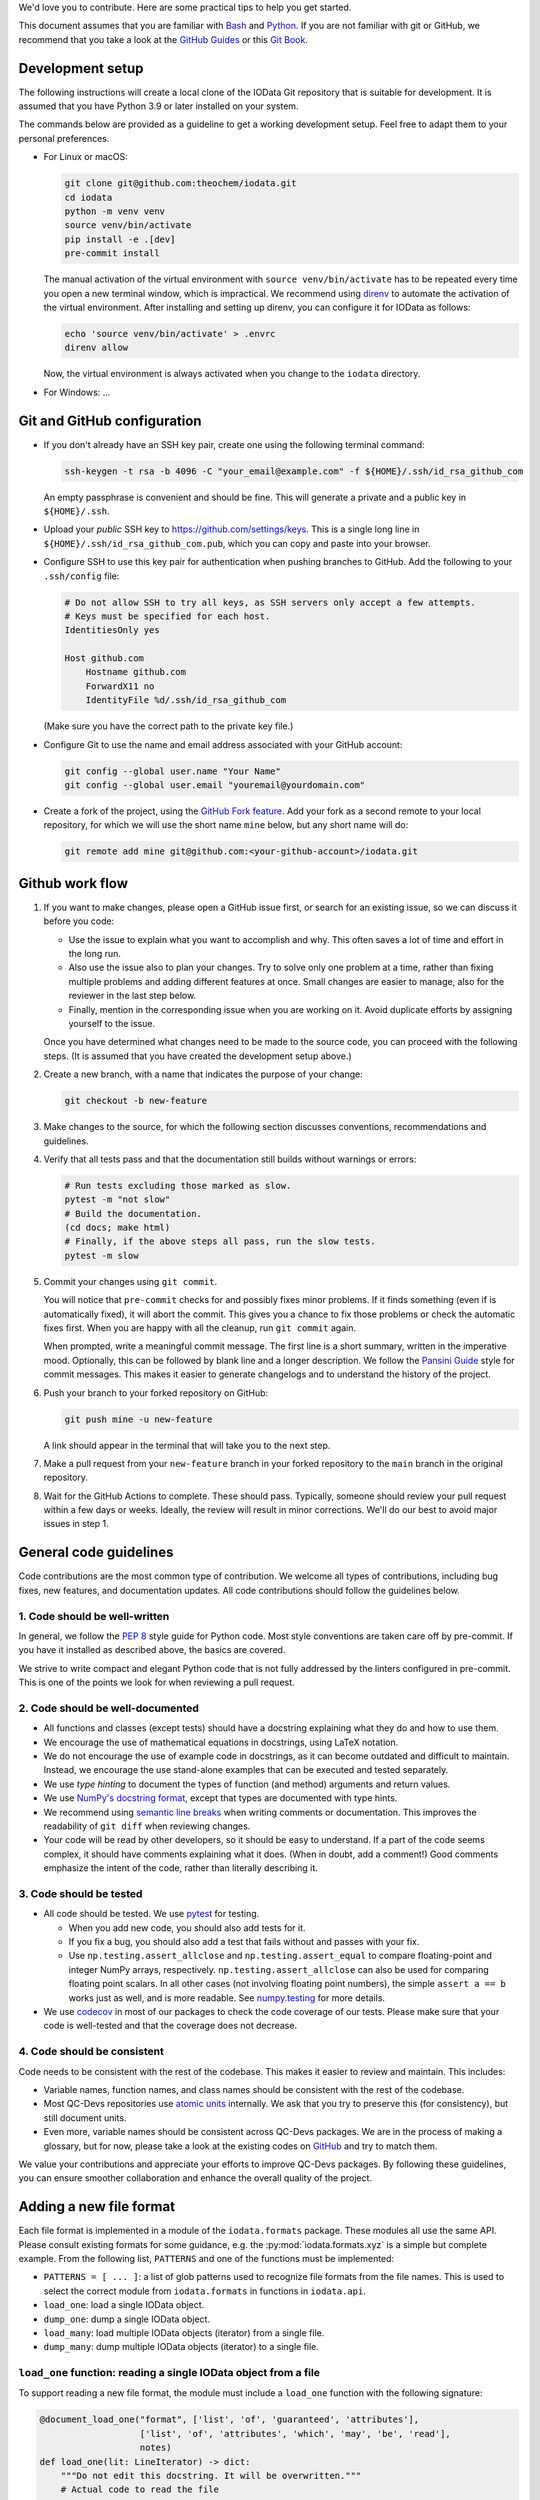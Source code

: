 We'd love you to contribute.
Here are some practical tips to help you get started.

This document assumes that you are familiar with `Bash`_ and `Python`_.
If you are not familiar with git or GitHub,
we recommend that you take a look at the `GitHub Guides <https://guides.github.com/>`_
or this `Git Book <https://git-scm.com/book/en/v2>`_.


Development setup
-----------------

The following instructions will create a local clone of the IOData Git repository
that is suitable for development.
It is assumed that you have Python 3.9 or later installed on your system.

The commands below are provided as a guideline to get a working development setup.
Feel free to adapt them to your personal preferences.

- For Linux or macOS:

  .. code-block:: bash

    git clone git@github.com:theochem/iodata.git
    cd iodata
    python -m venv venv
    source venv/bin/activate
    pip install -e .[dev]
    pre-commit install

  The manual activation of the virtual environment with ``source venv/bin/activate``
  has to be repeated every time you open a new terminal window, which is impractical.
  We recommend using `direnv`_ to automate the activation of the virtual environment.
  After installing and setting up direnv, you can configure it for IOData as follows:

  .. code-block:: bash

    echo 'source venv/bin/activate' > .envrc
    direnv allow

  Now, the virtual environment is always activated when you change to the ``iodata`` directory.

- For Windows: ...


Git and GitHub configuration
----------------------------

- If you don't already have an SSH key pair, create one using the following terminal command:

  .. code-block:: bash

    ssh-keygen -t rsa -b 4096 -C "your_email@example.com" -f ${HOME}/.ssh/id_rsa_github_com

  An empty passphrase is convenient and should be fine.
  This will generate a private and a public key in ``${HOME}/.ssh``.

- Upload your *public* SSH key to `<https://github.com/settings/keys>`_.
  This is a single long line in ``${HOME}/.ssh/id_rsa_github_com.pub``,
  which you can copy and paste into your browser.

- Configure SSH to use this key pair for authentication when pushing branches to GitHub.
  Add the following to your ``.ssh/config`` file:

  .. code-block::

    # Do not allow SSH to try all keys, as SSH servers only accept a few attempts.
    # Keys must be specified for each host.
    IdentitiesOnly yes

    Host github.com
        Hostname github.com
        ForwardX11 no
        IdentityFile %d/.ssh/id_rsa_github_com

  (Make sure you have the correct path to the private key file.)

- Configure Git to use the name and email address associated with your GitHub account:

  .. code-block:: bash

    git config --global user.name "Your Name"
    git config --global user.email "youremail@yourdomain.com"

- Create a fork of the project, using the `GitHub Fork feature`_.
  Add your fork as a second remote to your local repository,
  for which we will use the short name ``mine`` below, but any short name will do:

  .. code-block:: bash

    git remote add mine git@github.com:<your-github-account>/iodata.git



Github work flow
----------------

1. If you want to make changes,
   please open a GitHub issue first, or search for an existing issue,
   so we can discuss it before you code:

   - Use the issue to explain what you want to accomplish and why.
     This often saves a lot of time and effort in the long run.
   - Also use the issue also to plan your changes.
     Try to solve only one problem at a time,
     rather than fixing multiple problems and adding different features at once.
     Small changes are easier to manage, also for the reviewer in the last step below.
   - Finally, mention in the corresponding issue when you are working on it.
     Avoid duplicate efforts by assigning yourself to the issue.

   Once you have determined what changes need to be made to the source code,
   you can proceed with the following steps.
   (It is assumed that you have created the development setup above.)


2. Create a new branch, with a name that indicates the purpose of your change:

   .. code-block:: bash

     git checkout -b new-feature


3. Make changes to the source,
   for which the following section discusses conventions, recommendations and guidelines.


4. Verify that all tests pass and that the documentation still builds without warnings or errors:

   .. code-block:: bash

     # Run tests excluding those marked as slow.
     pytest -m "not slow"
     # Build the documentation.
     (cd docs; make html)
     # Finally, if the above steps all pass, run the slow tests.
     pytest -m slow


5. Commit your changes using ``git commit``.

   You will notice that ``pre-commit`` checks for and possibly fixes minor problems.
   If it finds something (even if is automatically fixed), it will abort the commit.
   This gives you a chance to fix those problems or check the automatic fixes first.
   When you are happy with all the cleanup, run ``git commit`` again.

   When prompted, write a meaningful commit message.
   The first line is a short summary, written in the imperative mood.
   Optionally, this can be followed by  blank line and a longer description.
   We follow the `Pansini Guide`_ style for commit messages.
   This makes it easier to generate changelogs and to understand the history of the project.


6. Push your branch to your forked repository on GitHub:

   .. code-block:: bash

       git push mine -u new-feature

   A link should appear in the terminal that will take you to the next step.


7. Make a pull request from your ``new-feature`` branch in your forked repository
   to the ``main`` branch in the original repository.


8. Wait for the GitHub Actions to complete.
   These should pass.
   Typically, someone should review your pull request within a few days or weeks.
   Ideally, the review will result in minor corrections.
   We'll do our best to avoid major issues in step 1.


General code guidelines
-----------------------

Code contributions are the most common type of contribution.
We welcome all types of contributions,
including bug fixes, new features, and documentation updates.
All code contributions should follow the guidelines below.


1. Code should be well-written
^^^^^^^^^^^^^^^^^^^^^^^^^^^^^^

In general, we follow the `PEP 8`_ style guide for Python code.
Most style conventions are taken care off by pre-commit.
If you have it installed as described above, the basics are covered.

We strive to write compact and elegant Python code
that is not fully addressed by the linters configured in pre-commit.
This is one of the points we look for when reviewing a pull request.


2. Code should be well-documented
^^^^^^^^^^^^^^^^^^^^^^^^^^^^^^^^^

- All functions and classes (except tests) should have a docstring
  explaining what they do and how to use them.
- We encourage the use of mathematical equations in docstrings, using LaTeX notation.
- We do not encourage the use of example code in docstrings,
  as it can become outdated and difficult to maintain.
  Instead, we encourage the use stand-alone examples that can be executed and tested separately.
- We use `type hinting` to document the types of function (and method) arguments and return values.
- We use `NumPy's docstring format`_, except that types are documented with type hints.
- We recommend using `semantic line breaks`_ when writing comments or documentation.
  This improves the readability of ``git diff`` when reviewing changes.
- Your code will be read by other developers, so it should be easy to understand.
  If a part of the code seems complex, it should have comments explaining what it does.
  (When in doubt, add a comment!)
  Good comments emphasize the intent of the code, rather than literally describing it.


3. Code should be tested
^^^^^^^^^^^^^^^^^^^^^^^^

- All code should be tested.
  We use `pytest`_ for testing.

  - When you add new code, you should also add tests for it.
  - If you fix a bug, you should also add a test that fails without and passes with your fix.
  - Use ``np.testing.assert_allclose`` and  ``np.testing.assert_equal``
    to compare floating-point and integer NumPy arrays, respectively.
    ``np.testing.assert_allclose`` can also be used for  comparing floating point scalars.
    In all other cases (not involving floating point numbers),
    the simple ``assert a == b`` works just as well, and is more readable.
    See `numpy.testing`_ for more details.

- We use `codecov`_ in most of our packages to check the code coverage of our tests.
  Please make sure that your code is well-tested and that the coverage does not decrease.


4. Code should be consistent
^^^^^^^^^^^^^^^^^^^^^^^^^^^^

Code needs to be consistent with the rest of the codebase.
This makes it easier to review and maintain.
This includes:

- Variable names, function names, and class names should be consistent
  with the rest of the codebase.
- Most QC-Devs repositories use `atomic units`_ internally.
  We ask that you try to preserve this (for consistency), but still document units.
- Even more, variable names should be consistent across QC-Devs packages.
  We are in the process of making a glossary, but for now,
  please take a look at the existing codes on `GitHub <https://github.com/theochem>`_ and try to match them.

We value your contributions and appreciate your efforts to improve QC-Devs packages.
By following these guidelines, you can ensure smoother collaboration and enhance the overall quality of the project.


Adding a new file format
------------------------

Each file format is implemented in a module of the ``iodata.formats`` package.
These modules all use the same API. Please consult existing formats for some guidance,
e.g. the :py:mod:`iodata.formats.xyz` is a simple but complete example.
From the following list, ``PATTERNS`` and one of the functions must be implemented:

* ``PATTERNS = [ ... ]``:
  a list of glob patterns used to recognize file formats from the file names.
  This is used to select the correct module from ``iodata.formats`` in functions in ``iodata.api``.
* ``load_one``: load a single IOData object.
* ``dump_one``: dump a single IOData object.
* ``load_many``: load multiple IOData objects (iterator) from a single file.
* ``dump_many``: dump multiple IOData objects (iterator) to a single file.


``load_one`` function: reading a single IOData object from a file
^^^^^^^^^^^^^^^^^^^^^^^^^^^^^^^^^^^^^^^^^^^^^^^^^^^^^^^^^^^^^^^^^

To support reading a new file format,
the module must include a ``load_one`` function with the following signature:

.. code-block:: python

    @document_load_one("format", ['list', 'of', 'guaranteed', 'attributes'],
                       ['list', 'of', 'attributes', 'which', 'may', 'be', 'read'],
                       notes)
    def load_one(lit: LineIterator) -> dict:
        """Do not edit this docstring. It will be overwritten."""
        # Actual code to read the file


The ``LineIterator`` instance provides a convenient interface for reading files
and can be found in ``iodata.utils``.
As a rule of thumb, always use ``next(lit)`` to read a new line from the file.
You can use this iterator in several ways:

.. code-block:: python

    # When you need to read one line.
    line = next(lit)

    # When sections appear in a file in fixed order, you can use helper functions.
    data1 = _load_helper_section1(lit)
    data2 = _load_helper_section2(lit)

    # When you intend to read everything in a file (not for trajectories).
    for line in lit:
        # Do something with the line.
        ...

    # When you just need to read a section.
    for line in lit:
        # Do something with the line.
        if done_with_section:
            break

    # When you need a fixed numbers of lines, say 10.
    for i in range(10):
        line = next(lit)

    # More complex example, in which you detect several sections
    # and call other functions to parse those sections.
    # The code is not sensitive to the order of the sections.
    while True:
        line = next(lit)
        if end_pattern in line:
            break
        elif line == 'section1':
            data1 = _load_helper_section1(lit)
        elif line == 'section2':
            data2 = _load_helper_section2(lit)

    # Same as above, but reading until the end of the file.
    # You cannot use a for loop when multiple lines must be read in one iteration.
    while True:
        try:
            line = next(lit)
        except StopIteration:
            break
        if end_pattern in line:
            break
        elif line == 'section1':
            data1 = _load_helper_section1(lit)
        elif line == 'section2':
            data2 = _load_helper_section2(lit)


In some cases, you may need to move a line back in the file because it was read too early.
For example, in the Molden format, this is sometimes unavoidable.
If necessary, you can *push back* the line for later reading with ``lit.back(line)``.

.. code-block:: python

    # When you just need to read a section.
    for line in lit:
        # Do something with line.
        if done_with_section:
            # Only now it becomes clear that you've read one line too far.
            lit.back(line)
            break

When you encounter a file format error while reading the file, call ``lit.error(msg)``,
where ``msg`` is a short message describing the problem.
The error that appears in the terminal will automatically include the file name and line number.


``dump_one`` functions: writing a single IOData object to a file
^^^^^^^^^^^^^^^^^^^^^^^^^^^^^^^^^^^^^^^^^^^^^^^^^^^^^^^^^^^^^^^^

The ``dump_one`` functions are conceptually simpler:
they just take an open file object and an ``IOData`` instance as arguments,
and should write the data to the open file.

.. code-block:: python

    @document_dump_one("format", ['guaranteed', 'attributes'], ['optional', 'attribtues'], notes)
    def dump_one(fh: TextIO, data: IOData):
        """Do not edit this docstring. It will be overwritten."""
        # Code to write data to fh.


``load_many`` function: reading multiple IOData objects from a single file
^^^^^^^^^^^^^^^^^^^^^^^^^^^^^^^^^^^^^^^^^^^^^^^^^^^^^^^^^^^^^^^^^^^^^^^^^^

This function works essentially in the same way as ``load_one``, but can load multiple molecules.
For example:

.. code-block:: python

    @document_load_many("XYZ", ['atcoords', 'atnums', 'title'])
    def load_many(lit: LineIterator) -> Iterator[dict]:
        """Do not edit this docstring. It will be overwritten."""
        # XYZ Trajectory files are a simple concatenation of individual XYZ files,
        # making it trivial to load many frames.
        while True:
            try:
                yield load_one(lit)
            except StopIteration:
                return

The XYZ trajectory format is simply a concatenation of individual XYZ files,
so you can use the ``load_one`` function to read a single frame.
Some file formats require more complicated approaches.
In any case, the ``yield`` keyword must be used for every frame read from a file.


``dump_many`` function: writing multiple IOData objects to a single file
^^^^^^^^^^^^^^^^^^^^^^^^^^^^^^^^^^^^^^^^^^^^^^^^^^^^^^^^^^^^^^^^^^^^^^^^

Also ``dump_many`` is very similar to ``dump_one``,
but just takes an iterator over multiple IOData instances as an argument.
It is expected to write them all to a single open file object.
For example:

.. code-block:: python

    @document_dump_many("XYZ", ['atcoords', 'atnums'], ['title'])
    def dump_many(f: TextIO, datas: Iterator[IOData]):
        """Do not edit this docstring. It will be overwritten."""
        # Similar to load_many, this is relatively easy.
        for data in datas:
            dump_one(f, data)

Again, we take advantage of the simple structure of the XYZ trajectory format,
i.e. the simple concatenation of individual XYZ files.
For other formats, this might be more complicated.


Notes on attrs
--------------

IOData uses the `attrs`_ library, not to be confused with the `attr`_ library,
for classes that represent data loaded from files:
``IOData``, ``MolecularBasis``, ``Shell``, ``MolecularOrbitals`` and ``Cube``.
This allows for basic attribute validation, which eliminates potentially silly bugs.
(See ``iodata/attrutils.py`` and the use of ``validate_shape`` in all of these classes.)

The following ``attrs`` functions may be useful when working with these classes:

- The data can be converted to plain Python data types using the ``attrs.asdict`` function.
  Make sure you add the ``retain_collection_types=True`` option, to avoid the following problem:
  https://github.com/python-attrs/attrs/issues/646
  For example.

  .. code-block:: python

      from iodata import load_one
      import attrs
      iodata = load_one("example.xyz")
      fields = attrs.asdict(iodata, retain_collection_types=True)

  A similar ``astuple`` function works as you would expect.

- A `shallow copy`_ with a few modified attributes can be created using ``attrs.evolve``:

  .. code-block:: python

      from iodata import load_one
      import attrs
      iodata1 = load_one("example.xyz")
      iodata2 = attrs.evolve(iodata1, title="another title")

  The use of ``evolve`` becomes mandatory when you want to change two or more attributes
  whose shape must be consistent.
  For example, the following will fail:

  .. code-block:: python

      from iodata import IOData
      iodata = IOData(atnums=[7, 7], atcoords=[[0, 0, 0], [2, 0, 0]])
      # The next line will fail because the size of atnums and atcoords becomes inconsistent.
      iodata.atnums = [8, 8, 8]
      iodata.atcoords = [[0, 0, 0], [2, 0, 1], [4, 0, 0]]

  The following code, which has the same intent, does work:

  .. code-block:: python

      from iodata import IOData
      import attrs
      iodata1 = IOData(atnums=[7, 7], atcoords=[[0, 0, 0], [2, 0, 0]])
      iodata2 = attrs.evolve(
          iodata1,
          atnums=[8, 8, 8],
          atcoords=[[0, 0, 0], [2, 0, 1], [4, 0, 0]],
      )

  For brevity, lists (of lists) have been used in these examples.
  These are always converted to arrays by the constructor or when assigned to attributes.


.. _Bash: https://en.wikipedia.org/wiki/Bash_(Unix_shell)
.. _Python: https://en.wikipedia.org/wiki/Python_(programming_language)
.. _GitHub Fork feature: https://docs.github.com/en/pull-requests/collaborating-with-pull-requests/working-with-forks/fork-a-repo
.. _Pansini guide: https://gist.github.com/robertpainsi/b632364184e70900af4ab688decf6f53#rules-for-a-great-git-commit-message-style
.. _direnv: https://direnv.net/
.. _PEP 8: https://www.python.org/dev/peps/pep-0008/
.. _type hinting: https://docs.python.org/3/library/typing.html
.. _pytest: https://docs.pytest.org/en/stable/
.. _numpy.testing: https://numpy.org/doc/stable/reference/routines.testing.html#module-numpy.testing
.. _codecov: https://codecov.io/
.. _semantic line breaks: https://sembr.org/
.. _NumPy's docstring format: https://numpydoc.readthedocs.io/en/latest/format.html
.. _atomic units: https://en.wikipedia.org/wiki/Atomic_units
.. _attrs: https://www.attrs.org/en/stable/
.. _attr: https://github.com/denis-ryzhkov/attr
.. _shallow copy: https://docs.python.org/3/library/copy.html?highlight=shallow
